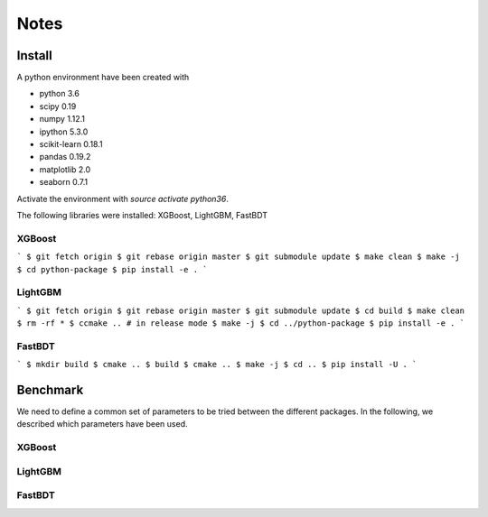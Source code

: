 =====
Notes
=====

Install
-------

A python environment have been created with

- python 3.6
- scipy 0.19
- numpy 1.12.1
- ipython 5.3.0
- scikit-learn 0.18.1
- pandas 0.19.2
- matplotlib 2.0
- seaborn 0.7.1

Activate the environment with `source activate python36`.

The following libraries were installed: XGBoost, LightGBM, FastBDT

XGBoost
~~~~~~~

```
$ git fetch origin
$ git rebase origin master
$ git submodule update
$ make clean
$ make -j
$ cd python-package
$ pip install -e .
```

LightGBM
~~~~~~~~

```
$ git fetch origin
$ git rebase origin master
$ git submodule update
$ cd build
$ make clean
$ rm -rf *
$ ccmake .. # in release mode
$ make -j
$ cd ../python-package
$ pip install -e .
```

FastBDT
~~~~~~~

```
$ mkdir build
$ cmake ..
$ build
$ cmake ..
$ make -j
$ cd ..
$ pip install -U .
```

Benchmark
---------

We need to define a common set of parameters to be tried between the different
packages. In the following, we described which parameters have been used.

XGBoost
~~~~~~~


LightGBM
~~~~~~~~

FastBDT
~~~~~~~
